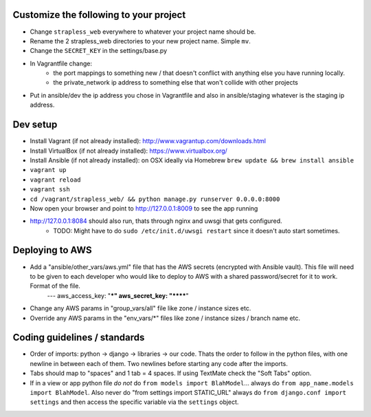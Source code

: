 Customize the following to your project
=======================================

- Change ``strapless_web`` everywhere to whatever your project name should be.

- Rename the 2 strapless_web directories to your new project name. Simple ``mv``.

- Change the ``SECRET_KEY`` in the settings/base.py

- In Vagrantfile change:
    - the port mappings to something new / that doesn't conflict with anything else you have running locally.
    - the private_network ip address to something else that won't collide with other projects

- Put in ansible/dev the ip address you chose in Vagrantfile and also in ansible/staging whatever is the staging ip address.


Dev setup
=========

- Install Vagrant (if not already installed): http://www.vagrantup.com/downloads.html
- Install VirtualBox (if not already installed): https://www.virtualbox.org/
- Install Ansible (if not already installed): on OSX ideally via Homebrew ``brew update && brew install ansible``
- ``vagrant up``
- ``vagrant reload``
- ``vagrant ssh``
- ``cd /vagrant/strapless_web/ && python manage.py runserver 0.0.0.0:8000``
- Now open your browser and point to http://127.0.0.1:8009 to see the app running
- http://127.0.0.1:8084 should also run, thats through nginx and uwsgi that gets configured.
    - TODO: Might have to do ``sudo /etc/init.d/uwsgi restart`` since it doesn't auto start sometimes.


Deploying to AWS
================

- Add a "ansible/other_vars/aws.yml" file that has the AWS secrets (encrypted with Ansible vault). This file will need to be given to each developer who would like to deploy to AWS with a shared password/secret for it to work. Format of the file.
        ---
        aws_access_key: "***"
        aws_secret_key: "******"
- Change any AWS params in "group_vars/all" file like zone / instance sizes etc.
- Override any AWS params in the "env_vars/*" files like zone / instance sizes / branch name etc.



Coding guidelines / standards
=============================

- Order of imports: python -> django -> libraries -> our code. Thats the order to follow in the python files, with one newline in between each of them. Two newlines before starting any code after the imports.

- Tabs should map to "spaces" and 1 tab = 4 spaces. If using TextMate check the "Soft Tabs" option.

- If in a view or app python file *do not* do ``from models import BlahModel``... always do ``from app_name.models import BlahModel``. Also never do "from settings import STATIC_URL" always do ``from django.conf import settings`` and then access the specific variable via the ``settings`` object.
